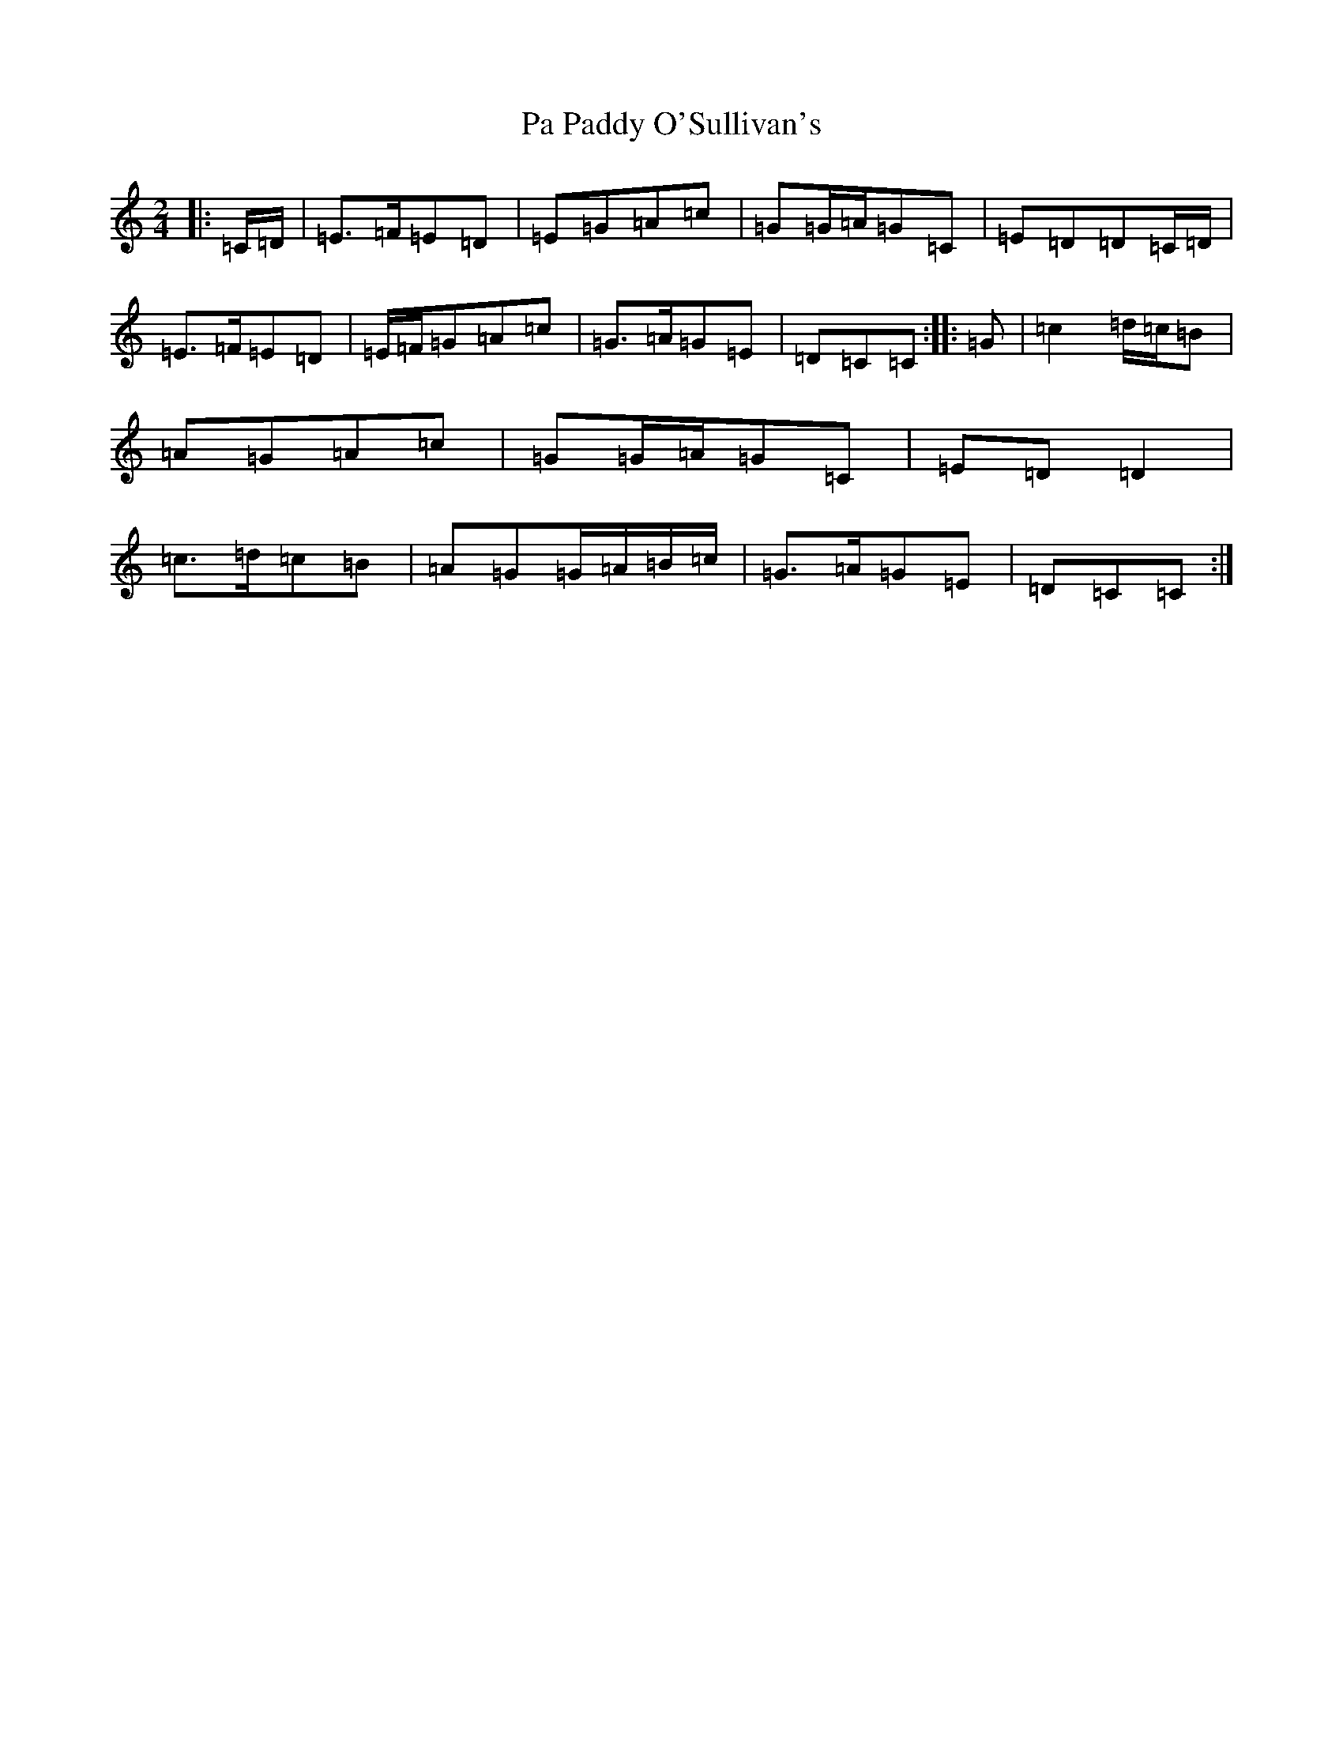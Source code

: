X: 16306
T: Pa Paddy O'Sullivan's
S: https://thesession.org/tunes/8435#setting8435
R: polka
M:2/4
L:1/8
K: C Major
|:=C/2=D/2|=E>=F=E=D|=E=G=A=c|=G=G/2=A/2=G=C|=E=D=D=C/2=D/2|=E>=F=E=D|=E/2=F/2=G=A=c|=G>=A=G=E|=D=C=C:||:=G|=c2=d/2=c/2=B|=A=G=A=c|=G=G/2=A/2=G=C|=E=D=D2|=c>=d=c=B|=A=G=G/2=A/2=B/2=c/2|=G>=A=G=E|=D=C=C:|